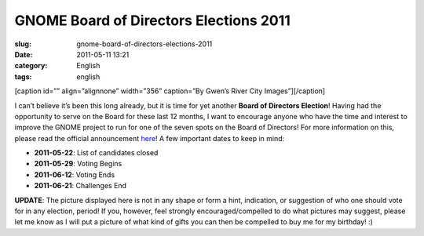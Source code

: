 GNOME Board of Directors Elections 2011
#######################################
:slug: gnome-board-of-directors-elections-2011
:date: 2011-05-11 13:21
:category: English
:tags: english

[caption id=”” align=”alignnone” width=”356” caption=”By Gwen’s River
City Images”]\ |image0|\ [/caption]

I can’t believe it’s been this long already, but it is time for yet
another **Board of Directors Election**! Having had the opportunity to
serve on the Board for these last 12 months, I want to encourage anyone
who have the time and interest to improve the GNOME project to run for
one of the seven spots on the Board of Directors! For more information
on this, please read the official announcement
`here <http://permalink.gmane.org/gmane.comp.gnome.foundation.announce/464>`__!
A few important dates to keep in mind:

-  **2011-05-22**: List of candidates closed
-  **2011-05-29**: Voting Begins
-  **2011-06-12**: Voting Ends
-  **2011-06-21**: Challenges End

**UPDATE**: The picture displayed here is not in any shape or form a
hint, indication, or suggestion of who one should vote for in any
election, period! If you, however, feel strongly encouraged/compelled to
do what pictures may suggest, please let me know as I will put a picture
of what kind of gifts you can then be compelled to buy me for my
birthday! :)

.. |image0| image:: http://farm4.static.flickr.com/3273/3003414804_39693eb619_d.jpg
   :target: http://www.flickr.com/photos/auntie/3003414804/
